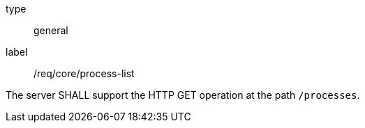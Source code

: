 [[req_core_process-list]]
[requirement]
====
[%metadata]
type:: general
label:: /req/core/process-list

The server SHALL support the HTTP GET operation at the path `/processes`.
====
